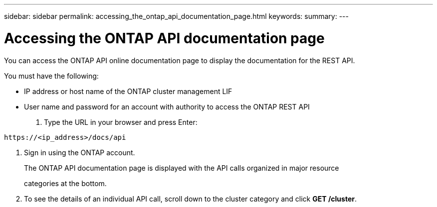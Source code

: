 ---
sidebar: sidebar
permalink: accessing_the_ontap_api_documentation_page.html
keywords:
summary:
---

= Accessing the ONTAP API documentation page
:hardbreaks:
:nofooter:
:icons: font
:linkattrs:
:imagesdir: ./media/

//
// This file was created with NDAC Version 2.0 (August 17, 2020)
//
// 2020-12-09 12:46:18.665755
//

[.lead]
You can access the ONTAP API online documentation page to display the documentation for the REST API.

You must have the following:

* IP address or host name of the ONTAP cluster management LIF
* User name and password for an account with authority to access the ONTAP REST API

. Type the URL in your browser and press Enter:

....
https://<ip_address>/docs/api
....

. Sign in using the ONTAP account.
+
The ONTAP API documentation page is displayed with the API calls organized in major resource
+
categories at the bottom.

. To see the details of an individual API call, scroll down to the cluster category and click *GET /cluster*.
